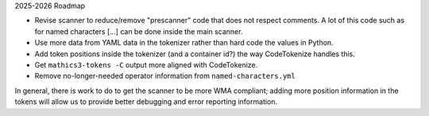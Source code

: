 2025-2026 Roadmap

* Revise scanner to reduce/remove "prescanner" code that does not respect comments. A lot of this code such as for named characters \[...] can be done inside the main scanner.
* Use more data from YAML data in the tokenizer rather than hard code the values in Python.
* Add token positions inside the tokenizer (and a container id?) the way CodeTokenize handles this.
* Get ``mathics3-tokens -C`` output more aligned with CodeTokenize.
* Remove no-longer-needed operator information from ``named-characters.yml``

In general, there is work to do to get the scanner to be more WMA compliant; adding more position information in the tokens will allow us to provide better debugging and error reporting information.
